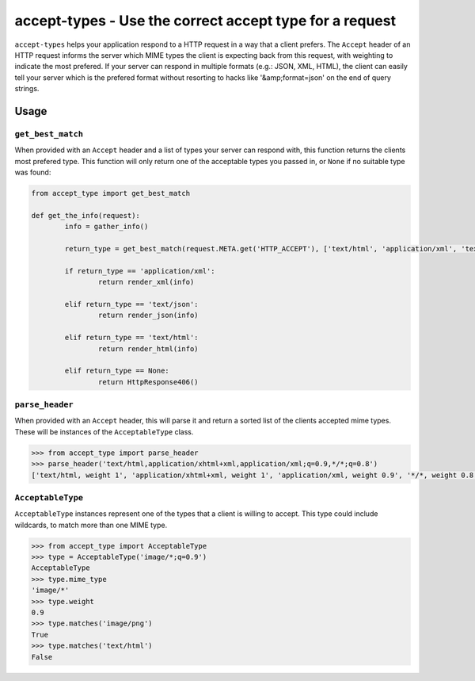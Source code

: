 ========================================================
accept-types - Use the correct accept type for a request
========================================================

``accept-types`` helps your application respond to a HTTP request in a way that a client prefers.
The ``Accept`` header of an HTTP request informs the server which MIME types the client is expecting
back from this request, with weighting to indicate the most prefered. If your server can respond in
multiple formats (e.g.: JSON, XML, HTML), the client can easily tell your server which is the
prefered format without resorting to hacks like '&amp;format=json' on the end of query strings.


Usage
=====

``get_best_match``
------------------

When provided with an ``Accept`` header and a list of types your server can respond with, this function
returns the clients most prefered type. This function will only return one of the acceptable types you
passed in, or ``None`` if no suitable type was found:

.. code:: python

	from accept_type import get_best_match

	def get_the_info(request):
		info = gather_info()

		return_type = get_best_match(request.META.get('HTTP_ACCEPT'), ['text/html', 'application/xml', 'text/json'])

		if return_type == 'application/xml':
			return render_xml(info)

		elif return_type == 'text/json':
			return render_json(info)

		elif return_type == 'text/html':
			return render_html(info)

		elif return_type == None:
			return HttpResponse406()

``parse_header``
----------------

When provided with an ``Accept`` header, this will parse it and return a sorted list of the clients
accepted mime types. These will be instances of the ``AcceptableType`` class.

.. code:: python

	>>> from accept_type import parse_header
	>>> parse_header('text/html,application/xhtml+xml,application/xml;q=0.9,*/*;q=0.8')
	['text/html, weight 1', 'application/xhtml+xml, weight 1', 'application/xml, weight 0.9', '*/*, weight 0.8']

``AcceptableType``
------------------

``AcceptableType`` instances represent one of the types that a client is willing to accept. This
type could include wildcards, to match more than one MIME type.

.. code:: python

	>>> from accept_type import AcceptableType
	>>> type = AcceptableType('image/*;q=0.9')
	AcceptableType
	>>> type.mime_type
	'image/*'
	>>> type.weight
	0.9
	>>> type.matches('image/png')
	True
	>>> type.matches('text/html')
	False


